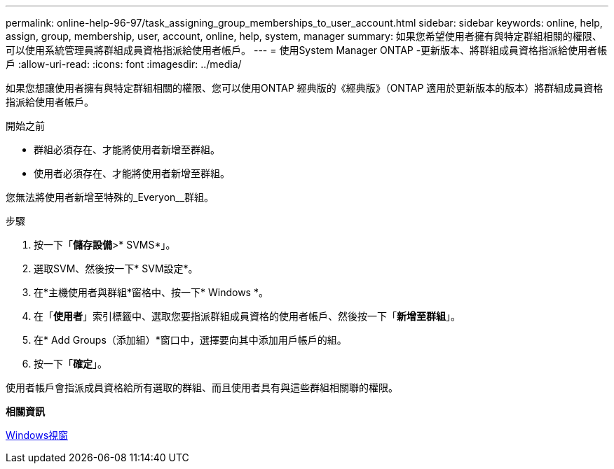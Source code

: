 ---
permalink: online-help-96-97/task_assigning_group_memberships_to_user_account.html 
sidebar: sidebar 
keywords: online, help, assign, group, membership, user, account, online, help, system, manager 
summary: 如果您希望使用者擁有與特定群組相關的權限、可以使用系統管理員將群組成員資格指派給使用者帳戶。 
---
= 使用System Manager ONTAP -更新版本、將群組成員資格指派給使用者帳戶
:allow-uri-read: 
:icons: font
:imagesdir: ../media/


[role="lead"]
如果您想讓使用者擁有與特定群組相關的權限、您可以使用ONTAP 經典版的《經典版》（ONTAP 適用於更新版本的版本）將群組成員資格指派給使用者帳戶。

.開始之前
* 群組必須存在、才能將使用者新增至群組。
* 使用者必須存在、才能將使用者新增至群組。


您無法將使用者新增至特殊的_Everyon__群組。

.步驟
. 按一下「*儲存設備*>* SVMS*」。
. 選取SVM、然後按一下* SVM設定*。
. 在*主機使用者與群組*窗格中、按一下* Windows *。
. 在「*使用者*」索引標籤中、選取您要指派群組成員資格的使用者帳戶、然後按一下「*新增至群組*」。
. 在* Add Groups（添加組）*窗口中，選擇要向其中添加用戶帳戶的組。
. 按一下「*確定*」。


使用者帳戶會指派成員資格給所有選取的群組、而且使用者具有與這些群組相關聯的權限。

*相關資訊*

xref:reference_windows_window.adoc[Windows視窗]
